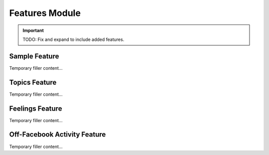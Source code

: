 Features Module
===============

.. important::

    TODO: Fix and expand to include added features.

Sample Feature
--------------

Temporary filler content...

Topics Feature
--------------

Temporary filler content...

Feelings Feature
----------------

Temporary filler content...

Off-Facebook Activity Feature
-----------------------------

Temporary filler content...